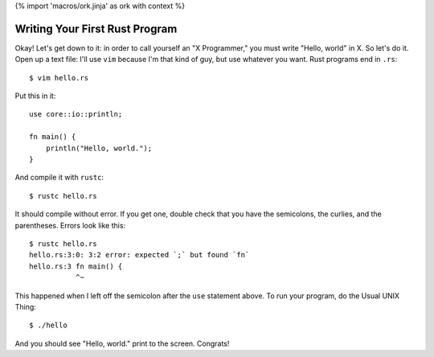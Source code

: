 {% import 'macros/ork.jinja' as ork with context %}

Writing Your First Rust Program
===============================

Okay! Let's get down to it: in order to call yourself an "X Programmer," you
must write "Hello, world" in X. So let's do it. Open up a text file: I'll use
``vim`` because I'm that kind of guy, but use whatever you want. Rust programs
end in ``.rs``:

::

  $ vim hello.rs


Put this in it::

  use core::io::println;

  fn main() {
      println("Hello, world.");
  }


And compile it with ``rustc``::

  $ rustc hello.rs

It should compile without error. If you get one, double check that you have the
semicolons, the curlies, and the parentheses. Errors look like this::

  $ rustc hello.rs
  hello.rs:3:0: 3:2 error: expected `;` but found `fn`
  hello.rs:3 fn main() {
             ^~

This happened when I left off the semicolon after the ``use`` statement above.
To run your program, do the Usual UNIX Thing::

  $ ./hello

And you should see "Hello, world." print to the screen. Congrats!
